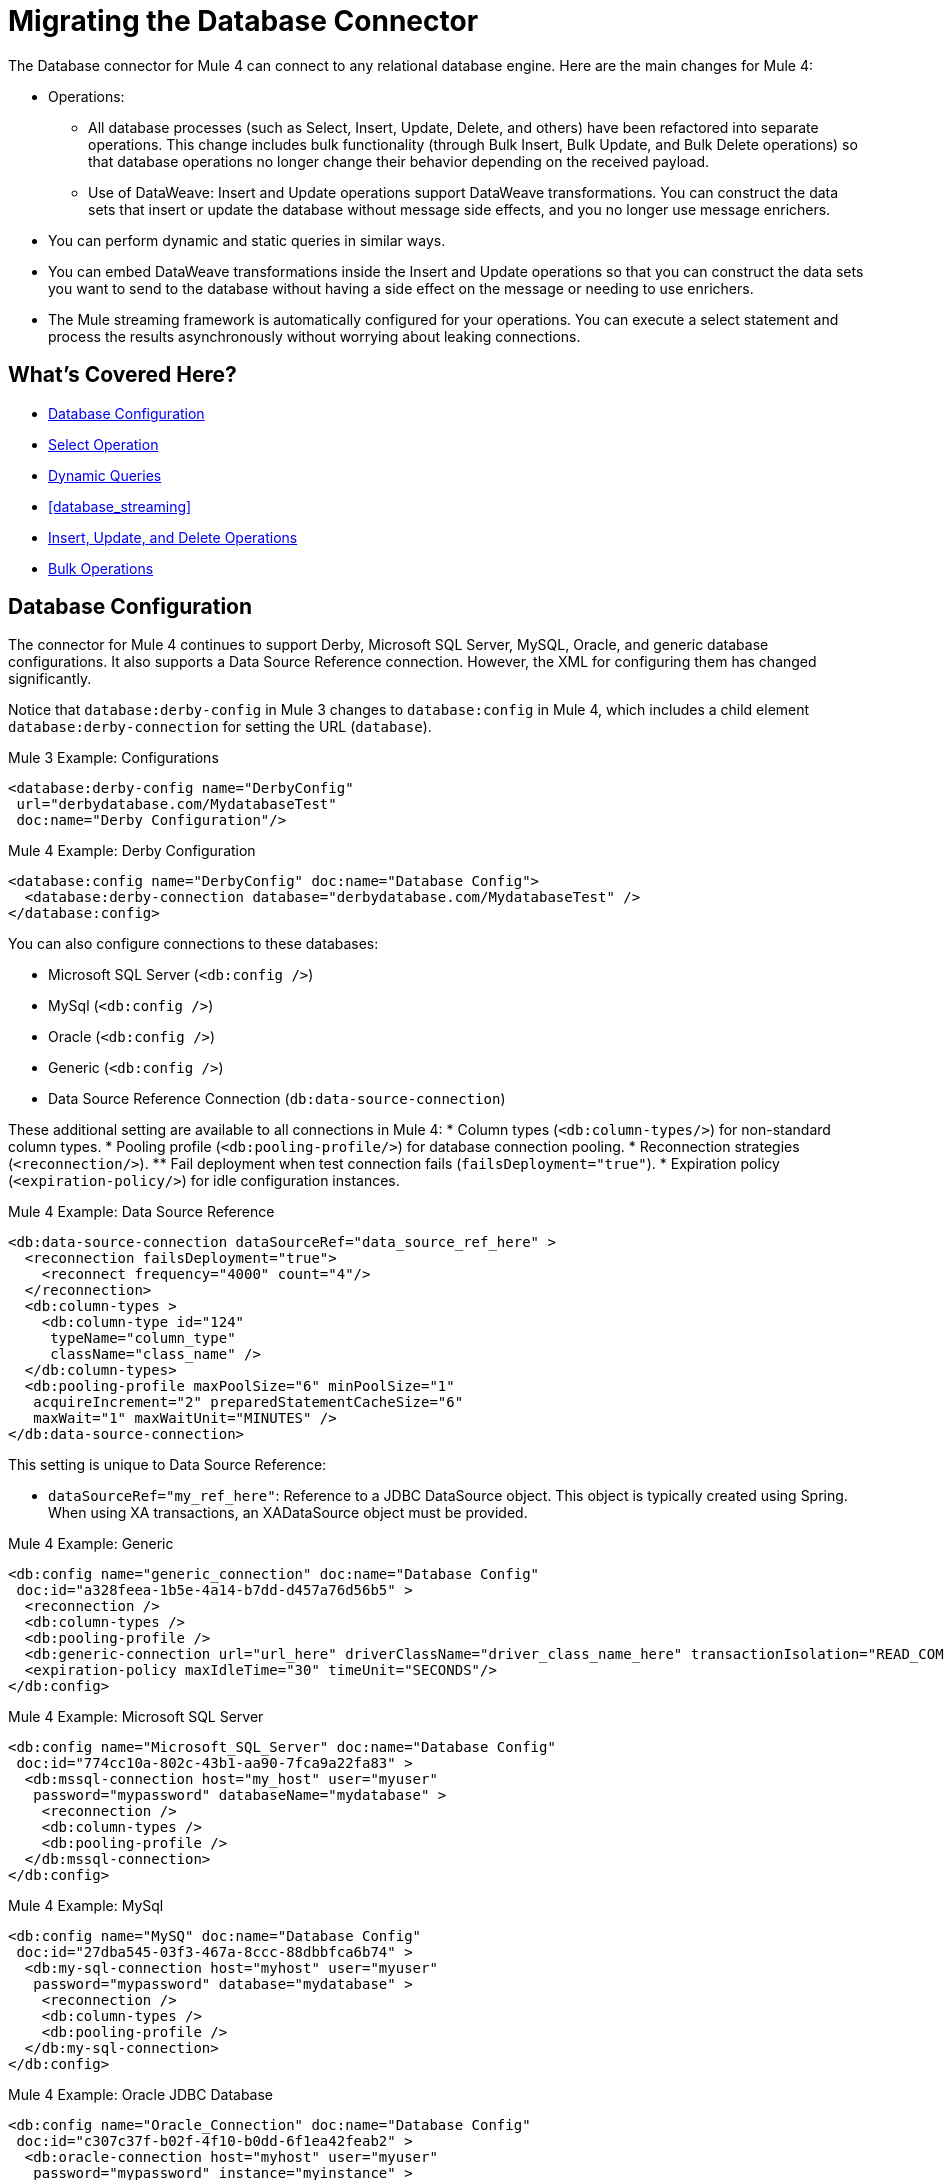 // sme: MG, author: sduke?
= Migrating the Database Connector

// Explain generally how and why things changed between Mule 3 and Mule 4.
The Database connector for Mule 4 can connect to any relational database engine. Here are the main changes for Mule 4:

* Operations:
 ** All database processes (such as Select, Insert, Update, Delete, and others) have been refactored into separate operations. This change includes bulk functionality (through Bulk Insert, Bulk Update, and Bulk Delete operations) so that database operations no longer change their behavior depending on the received payload.
 ** Use of DataWeave: Insert and Update operations support DataWeave transformations. You can construct the data sets that insert or update the database without message side effects, and you no longer use message enrichers.
* You can perform dynamic and static queries in similar ways.
* You can embed DataWeave transformations inside the Insert and Update operations so that you can construct the data sets you want to send to the database without having a side effect on the message or needing to use enrichers.
* The Mule streaming framework is automatically configured for your operations. You can execute a select statement and process the results asynchronously without worrying about leaking connections.

////
|===
| Operations in Mule 3 | Changes in Mule 4

| Bulk Execute (`db:bulk-execute`) | Bulk Delete (`db:bulk-delete`), Bulk Insert (`db:bulk-insert`), Bulk Update (`db:bulk-update`)

| DDL operations such as CREATE, ALTER, etc. | TODO?
|===
////

== What's Covered Here?

* <<database_configuration>>
* <<database_operation_select>>
* <<database_dynamic_queries>>
* <<database_streaming>>
* <<database_insert_update_delete>>
* <<database_operation_bulk>>

[[database_configuration]]
== Database Configuration

// TODO: EXPLAIN CONFIG CHANGES?
The connector for Mule 4 continues to support Derby, Microsoft SQL Server, MySQL, Oracle, and generic database configurations. It also supports a Data Source Reference connection. However, the XML for configuring them has changed significantly.

Notice that `database:derby-config` in Mule 3 changes to `database:config` in Mule 4, which includes a child element `database:derby-connection` for setting the URL (`database`).

.Mule 3 Example: Configurations
----
<database:derby-config name="DerbyConfig"
 url="derbydatabase.com/MydatabaseTest"
 doc:name="Derby Configuration"/>
----

.Mule 4 Example: Derby Configuration
----
<database:config name="DerbyConfig" doc:name="Database Config">
  <database:derby-connection database="derbydatabase.com/MydatabaseTest" />
</database:config>
----
You can also configure connections to these databases:

* Microsoft SQL Server (`<db:config />`)
* MySql (`<db:config />`)
* Oracle (`<db:config />`)
* Generic (`<db:config />`)
* Data Source Reference Connection (`db:data-source-connection`)

These additional setting are available to all connections in Mule 4:
* Column types (`<db:column-types/>`) for non-standard column types.
* Pooling profile (`<db:pooling-profile/>`) for database connection pooling.
* Reconnection strategies (`<reconnection/>`).
 ** Fail deployment when test connection fails (`failsDeployment="true"`).
* Expiration policy (`<expiration-policy/>`) for idle configuration instances.

.Mule 4 Example: Data Source Reference
----
<db:data-source-connection dataSourceRef="data_source_ref_here" >
  <reconnection failsDeployment="true">
    <reconnect frequency="4000" count="4"/>
  </reconnection>
  <db:column-types >
    <db:column-type id="124"
     typeName="column_type"
     className="class_name" />
  </db:column-types>
  <db:pooling-profile maxPoolSize="6" minPoolSize="1"
   acquireIncrement="2" preparedStatementCacheSize="6"
   maxWait="1" maxWaitUnit="MINUTES" />
</db:data-source-connection>
----

This setting is unique to Data Source Reference:

* `dataSourceRef="my_ref_here"`: Reference to a JDBC DataSource object. This object is typically created using Spring. When using XA transactions, an XADataSource object must be provided.

.Mule 4 Example: Generic
----
<db:config name="generic_connection" doc:name="Database Config"
 doc:id="a328feea-1b5e-4a14-b7dd-d457a76d56b5" >
  <reconnection />
  <db:column-types />
  <db:pooling-profile />
  <db:generic-connection url="url_here" driverClassName="driver_class_name_here" transactionIsolation="READ_COMMITTED" useXaTransactions="true"/>
  <expiration-policy maxIdleTime="30" timeUnit="SECONDS"/>
</db:config>
----

.Mule 4 Example: Microsoft SQL Server
----
<db:config name="Microsoft_SQL_Server" doc:name="Database Config"
 doc:id="774cc10a-802c-43b1-aa90-7fca9a22fa83" >
  <db:mssql-connection host="my_host" user="myuser"
   password="mypassword" databaseName="mydatabase" >
    <reconnection />
    <db:column-types />
    <db:pooling-profile />
  </db:mssql-connection>
</db:config>
----

.Mule 4 Example: MySql
----
<db:config name="MySQ" doc:name="Database Config"
 doc:id="27dba545-03f3-467a-8ccc-88dbbfca6b74" >
  <db:my-sql-connection host="myhost" user="myuser"
   password="mypassword" database="mydatabase" >
    <reconnection />
    <db:column-types />
    <db:pooling-profile />
  </db:my-sql-connection>
</db:config>
----

.Mule 4 Example: Oracle JDBC Database
----
<db:config name="Oracle_Connection" doc:name="Database Config"
 doc:id="c307c37f-b02f-4f10-b0dd-6f1ea42feab2" >
  <db:oracle-connection host="myhost" user="myuser"
   password="mypassword" instance="myinstance" >
    <reconnection />
    <db:column-types />
    <db:pooling-profile />
  </db:oracle-connection>
  <expiration-policy />
</db:config>
----

Note that only some database connections provide these settings:

* Transactions (for Generic, Microsoft SQL Server, Oracle only) for the transaction isolation level to set on the driver when connecting the database.
 ** NOT_CONFIGURED (Default)
 ** READ_COMMITTED (`transactionIsolation="READ_COMMITTED"`)
 ** READ_UNCOMMITTED (`transactionIsolation="READ_UNCOMMITTED"`)
 ** REPEATABLE_READ (`transactionIsolation="REPEATABLE_READ"`)
 ** SERIALIZABLE (`transactionIsolation="SERIALIZABLE"`)
 ** Use XA Transactions (`useXaTransactions="true|false"`)
* Driver (Microsoft SQL Server, MySql, Oracle): Requires setting a Maven dependency for a database driver, for example:
+
----
<dependency>
  <groupId>com.microsoft.sqlserver</groupId>
  <artifactId>mssql-jdbc</artifactId>
  <version>6.2.2.jre8</version>
  <type>jar</type>
</dependency>
----
+
* Connection properties (MySQL, Microsoft SQL Server only) for a list of custom key-value connection properties for the configuration.
 ** None (Default)
 ** Expression
 ** Inline
* Port (`port`) for non-standard ports. Otherwise, the connector uses the standard port by default.

== Database Connector Operations

In Mule 4, all database connector operations have a configurable display name, and all require reference to a connector configuration. They also provide a common set of settings:

* Query for SQL query text and input parameters (as shown here in <<database_operation_select>>).
* Streaming strategy settings (as shown here in <<database_streaming>>):
 ** None (Default)
 ** Non repeatable iterable ()
 ** Repeatable file store iterable (for  link://connectors/database-documentation#repeatable-file-store-iterable[maximum in-memory size and buffer unit settings])
 ** Repeatable in memory iterable (for link:/connectors/database-documentation#repeatable-in-memory-iterable[in-memory and buffer settings])
* Transactional action (for the type of joining action that operations can take regarding transactions):
 ** ALWAYS_JOIN
 ** JOIN_IF_POSSIBLE (Default)
 ** NON_SUPPORTED
* Query settings
* Target variable output settings
* Reconnection strategies
* Error mapping for errors, including DB:BAD_SQL_SYNTAX, DB:QUERY_EXECUTION
* Mule 4 input and output metadata for attributes, payload, and variables

[[database_operation_select]]
== Select Operation

The Select operation retrieves information from the RDBMS. It takes a SQL query and uses DataWeave to supply the parameters.

.Mule 3 Example: SELECT
----
<flow name="selectParameterizedQuery">
  <db:select config-ref="Derby_Configuration" doc:name="Database"
   streaming="true">
    <db:parameterized-query>
      <!-- Mule 3 parameterized query here -->
    </db:parameterized-query>
  </db:select>
</flow>
----

.Mule 4 Example: SELECT
----
<flow name="selectParameterizedQuery">
  <database:select config-ref="databaseConfig">
    <database:sql>select * from PLANET where name = :name</database:sql>
    <database:input-parameters>
      #[{'name' : payload}]
    </database:input-parameters>
  </database:select>
</flow>
----

Note that input parameters are supplied as key-value pairs, which you can create by embedding a DataWeave script. Those keys are used with the semicolon character (`:`) to reference a parameter value by name. This approach is recommended to avoid SQL injection attacks, and it allows the connector to perform optimizations that improve the overall performance of the Mule app.

[[database_dynamic_queries]]
== Dynamic Queries

Sometimes you not only need to parameterize the WHERE clause but also to parameterize parts of the query itself. Use cases for this include queries that need to hit online or historic tables depending on a condition, or complex queries where the project columns need to vary.

In Mule 3, the concept of SELECT was split into parameterized and dynamic queries, and you could not use both at the same time. You had to choose between having a dynamic query or using parameters (for SQL Injection protection, PreparedStatement optimization, and so on). Furthermore, the syntax to do one or the other was different, so you had to learn two different ways of doing the same thing.

.Mule 3 Example: SELECT with Parameterized Query
----
<db:select config-ref="databaseConfig" doc:name="Database">
    <db:parameterized-query/>
</db:update>
----

.Mule 3 Example: SELECT with Dynamic Query
----
<db:select config-ref="databaseConfig" doc:name="Database" >
    <db:dynamic-query/>
</db:select>
----

The Database Connector for Mule 4 can use both methods at the same time through expressions in the query. In the Mule 4 example, the expression produces the query by building a string in which the table depends on a variable. Notice that although the query text is dynamic, it still uses input parameters.

.Mule 4 Example
----
<set-variable value="PLANET" doc:name="Set Variable"
 doc:id="9712c6fb-b9c2-4663-b3c7-d756c81f5444" variableName="table"/>
<db:select doc:name="Select"
 doc:id="9ea907ea-fd37-47b9-ad07-70c0521bac8d" config-ref="databaseConfig">
  <db:sql >SELECT * FROM $(vars.table) WHERE name = :name</db:sql>
  <db:input-parameters >
   #[{'name' : payload}]
  </db:input-parameters>
</db:select>
----

It is important to note that Input Parameters can only be applied to parameters in a WHERE clause.

////
Got a CDATA in 7.1 actually. Not sure if that's correct:
<![CDATA[{'name' : payload}]]>
Mariano's example here seems a bit out of date:
// TODO: IS THIS OUT OF DATE?
<set-variable variableName="table" value="PLANET"/>
<database:select config-ref="databaseConfig">
 <database:sql>#["SELECT * FROM $(vars.table) WHERE name = :name"]</database:sql>
 <database:input-parameters>
   #[{'name' : payload}]
 </database:input-parameters>
</database:select>
////
// TODO: SHOULD WE DISCUSS THE DW INTERPOLATION OPERATOR?

<<database_streaming>>
== Streaming Large Results

Database tables tend to be big. A single query might return tens of thousands of records, especially for integration use cases. Streaming is a great solution for this. What does streaming mean? Suppose you have a query which returns 10K rows. Attempting to fetch all those rows at once will result in the following:

* Performance degradation, since that’s a big pull from the network.
* A risk of running out of memory, since all that information needs to be loaded into RAM.

Streaming means that the connector will not fetch the 10K rows at once. Instead, it will fetch a smaller chunk, and once that chunk has been consumed it will fetch the rest. That way, you can reduce pressure over the network and memory.

In Mule 3.x this was something you had to specifically enable because it was disabled by default. In Mule 4, this is transparent and always enabled, you don’t have to worry about it anymore. You can simply trust that the feature is there.

.Mule 3 Example: Enabling Streaming
----
TODO: show streaming enabled
----

.Mule 4 Example: Streaming Automatically Enabled
----
TODO: show example of same process without setting for enabling streaming
----

// NOTE: WHAT'S BELOW IS NEW AND DOES NOT HAVE A MIGRATION IMPACT, SO PROB NOT NEEDED
Another improvement from Mule 3 is that you can now use the new repeatable streams mechanism from Mule 4. That means that streams are now repeatable, and you can make DataWeave and other components process the same stream many times, even in parallel.

[[database_insert_update_delete]]
== Insert, Update, and Delete Operations

The Insert, Update, and Delete operations also support the use of DataWeave parameters to get results from dynamic queries.

.Mule 4 Example: Insert with
----
<database:insert config-ref="databaseConfig">
  <database:sql>
    INSERT INTO PLANET(POSITION, NAME, DESCRIPTION) VALUES (777, 'Pluto', :description)
  </database:sql>
  <database:input-parameters>
    #[
    {'description' : payload}
    ]
  </database:input-parameters>
</database:insert>
----

.Mule 4 Example: Update
----
<database:update config-ref="databaseConfig">
  <database:sql>
    UPDATE PLANET SET DESCRIPTION = :description where POSITION = :position
  </database:sql>
  <database:input-parameters>
  #[
    {'description' : payload,
    'position' : 7,
    }
  ]
  </database:input-parameters>
</database:update>
----

.Mule 4 Example
----
<database:delete config-ref="databaseConfig">
  <database:sql>
    DELETE FROM PLANET where POSITION = :position
  </database:sql>
  <database:input-parameters>
  #[
    {'position' : 7}
  ]
  </database:input-parameters>
</database:delete>
----

[[database_operation_bulk]]
== Bulk Operations

The Insert, Update, and Delete operations above are fine for the cases in which each input parameter can take only one value.

For example, when deleting, many rows might match the criteria and get deleted, but only one criterion (`POSITION = X`) is provided. The same concept applies for Update. That is, if you run `UPDATE PRODUCTS set PRICE = PRICE * 0.9 where PRICE > :price`, you might be applying a 10% discount on many products, but the `price` input parameter will only take one value. To apply _different_ discount rates on products that have different prices, you can either execute many operations, or can use the Bulk operation.

For example, assume you have a payload that is a list of objects of the following structure: `{ price : number, discountRate: number}`. You can execute many operations like this:

.Mule 4 Example: Executing Many Operations to Get Different Values
----
<foreach>
  <database:update config-ref="databaseConfig">
    <database:sql>
      UPDATE PRODUCTS set PRICE = PRICE * :discountRate where PRICE > :price
    </database:sql>
    <database:input-parameters>
     #[
      {
        'discountRate' : payload.discountRate,
        'price' : payload.price,
      }
    ]
    </database:input-parameters>
  </database:update>
</foreach>
----

Though the approach above works, it is inefficient because the query needs to be executed for each element in the list. For each element, you have to do this:

* Parse the query.
* Resolve parameters.
* Get a connection to the database (either by getting one for the pool or establishing a new one).
* Pay all the network overhead.
* The RBMS has to process the query and apply changes.
* Release the connection.

You can avoid that inefficiency with a Bulk operation. In the example above, the UPDATE statement is constant, not dynamic. The only thing that changes is that each iteration supplies a different set of parameters.

Bulk operations allow you to run a single query using a set of parameters values. Make no mistake though, this is not just a shortcut for the same `<foreach>` above. This uses features on the JdatabaseC API so that:

* The query is parsed only once.
* Only one database connection is required since a single statement is executed.
* Network overhead is minimized.
* RBDMS can execute the bulk operation atomically.

For these use cases, the connector offers three operations, `<bulk-insert>`, `<bulk-update>`, and `<bulk-delete>`.

These are similar to their single counterparts, except that instead of receiving input parameters as key-value pairs, they expect them as a list of key-value pairs.

.Mule 4 Example: Using the Bulk Operation to Get Different Values
----
<database:bulk-insert config-ref="databaseConfig" >
  <database:sql>
    insert into customers (id, name, lastName) values (:id, :name, :lastName)
  </database:sql>
  <database:bulk-input-parameters>
    #[[{'id': 2, 'name': 'George', 'lastName': 'Costanza'}, {'id': 3, 'name': 'Cosmo', 'lastName': 'Kramer'}]]
  </database:bulk-input-parameters>
</database:bulk-insert>
----

////
== TODO/NOTE: Other Topics Discussed in the Spec

QUESTION: SHOULD WE cover any of these?

spec here: https://docs.google.com/document/d/1zQLrSomGj8C5S7N5FDIVk1ThPiXTOWO9LVbxfSxjFAo/edit#heading=h.z8xftz3l7kjd

* Pooling Profile?
* Connections
  - Generic JdatabaseC connection
  - Global DataSource reference connection
  - Connection Types: MySQL, Derby, Oracle
  - Common Connection Parameters?
* Parameter Types
* Stored Procedure
////

////

[[database_connection_pooling]]
== Connection Pooling

Pooling configuration for JDBC Data Sources is capable of pooling connections. Note that this profile is targeted at data sources and is not the standard pooling profile used by other connectors.

.Mule 3 Example
----
TODO
----

.Mule 4 Example
----
TODO
----
////


== See Also

link:/connectors/database-documentation[Database Connector Documentation Reference]

link:migration-examples[Migration Examples]

link:migration-patterns[Migration Patterns]

link:migration-components[Migrating Components]
